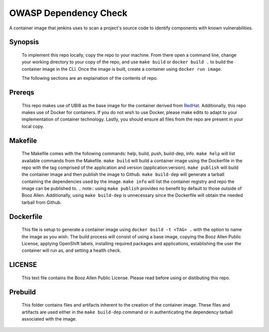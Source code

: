 --------------
OWASP Dependency Check
--------------

A container image that jenkins uses to scan a project's source code to identify components with known vulnerabilities.

Synopsis
--------

  To implement this repo locally, copy the repo to your machine.
  From there open a command line, change your working directory to your copy of the repo, and use ``make build`` or ``docker build .`` to build the container image in the CLI.
  Once the image is built, create a container using ``docker run image``.

  The following sections are an explaination of the contents of repo.

Prereqs
-------

  This repo makes use of UBI8 as the base image for the container derived from `RedHat <https://access.redhat.com/containers/#/registry.access.redhat.com/ubi8/ubi>`_.
  Additionally, this repo makes use of Docker for containers. If you do not wish to use Docker, please make edits to adapt to your implementation of container technology.
  Lastly, you should ensure all files from the repo are present in your local copy.

Makefile
--------

  The Makefile comes with the following commands: help, build, push, build-dep, info.
  ``make help`` will list available commands from the Makefile.
  ``make build`` will build a container image using the Dockerfile in the repo with the tag comprised of the application and version (application:version).
  ``make publish`` will build the container image and then publish the image to Github.
  ``make build-dep`` will generate a tarball containing the dependencies used by the image.
  ``make info`` will list the container registry and repo the image can be published to.
  .. note:: using ``make publish`` provides no benefit by default to those outside of Booz Allen. Additionally, using ``make build-dep`` is unnecessary since the Dockerfile will obtain the needed tarball from Github.

Dockerfile
----------

  This file is setup to generate a container image using ``docker build -t <TAG> .`` with the option to name the image as you wish.
  The build process will consist of using a base image, copying the Booz Allen Public License, applying OpenShift labels, installing required packages and applications, establishing the user the container will run as, and setting a health check.

LICENSE
-------

  This text file contains the Booz Allen Public License. Please read before using or distibuting this repo.

Prebuild
--------

  This folder contains files and artifacts inherent to the creation of the container image.
  These files and artifacts are used either in the ``make build-dep`` command or in authenticating the dependency tarball associated with the image.
